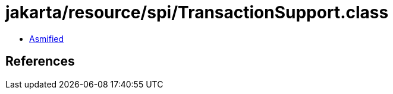 = jakarta/resource/spi/TransactionSupport.class

 - link:TransactionSupport-asmified.java[Asmified]

== References

